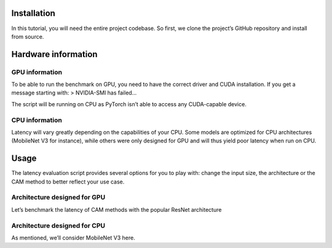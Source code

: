 Installation
============

In this tutorial, you will need the entire project codebase. So first,
we clone the project’s GitHub repository and install from source.

.. code-block::python

    >>> !git clone https://github.com/frgfm/torch-cam.git
    >>> !pip install -e torch-cam/.


Hardware information
====================

GPU information
---------------

To be able to run the benchmark on GPU, you need to have the correct
driver and CUDA installation. If you get a message starting with: >
NVIDIA-SMI has failed…

The script will be running on CPU as PyTorch isn’t able to access any
CUDA-capable device.

.. code-block::python

    >>> !nvidia-smi
    NVIDIA-SMI has failed because it couldn't communicate with the NVIDIA driver. Make sure that the latest NVIDIA driver is installed and running.


CPU information
---------------

Latency will vary greatly depending on the capabilities of your CPU.
Some models are optimized for CPU architectures (MobileNet V3 for
instance), while others were only designed for GPU and will thus yield
poor latency when run on CPU.

.. code-block::python

    >>> !lscpu
    Architecture:        x86_64
    CPU op-mode(s):      32-bit, 64-bit
    Byte Order:          Little Endian
    CPU(s):              2
    On-line CPU(s) list: 0,1
    Thread(s) per core:  2
    Core(s) per socket:  1
    Socket(s):           1
    NUMA node(s):        1
    Vendor ID:           AuthenticAMD
    CPU family:          23
    Model:               49
    Model name:          AMD EPYC 7B12
    Stepping:            0
    CPU MHz:             2249.998
    BogoMIPS:            4499.99
    Hypervisor vendor:   KVM
    Virtualization type: full
    L1d cache:           32K
    L1i cache:           32K
    L2 cache:            512K
    L3 cache:            16384K
    NUMA node0 CPU(s):   0,1
    Flags:               fpu vme de pse tsc msr pae mce cx8 apic sep mtrr pge mca cmov pat pse36 clflush mmx fxsr sse sse2 ht syscall nx mmxext fxsr_opt pdpe1gb rdtscp lm constant_tsc rep_good nopl nonstop_tsc cpuid extd_apicid tsc_known_freq pni pclmulqdq ssse3 fma cx16 sse4_1 sse4_2 movbe popcnt aes xsave avx f16c rdrand hypervisor lahf_lm cmp_legacy cr8_legacy abm sse4a misalignsse 3dnowprefetch osvw topoext ssbd ibrs ibpb stibp vmmcall fsgsbase tsc_adjust bmi1 avx2 smep bmi2 rdseed adx smap clflushopt clwb sha_ni xsaveopt xsavec xgetbv1 clzero xsaveerptr arat npt nrip_save umip rdpid


Usage
=====

The latency evaluation script provides several options for you to play
with: change the input size, the architecture or the CAM method to
better reflect your use case.

.. code-block::python

    >>> !cd torch-cam/ && python scripts/eval_latency.py --help
    usage: eval_latency.py [-h] [--arch ARCH] [--size SIZE]
                           [--class-idx CLASS_IDX] [--device DEVICE] [--it IT]
                           method
    
    CAM method latency benchmark
    
    positional arguments:
      method                CAM method to use
    
    optional arguments:
      -h, --help            show this help message and exit
      --arch ARCH           Name of the torchvision architecture (default:
                            resnet18)
      --size SIZE           The image input size (default: 224)
      --class-idx CLASS_IDX
                            Index of the class to inspect (default: 232)
      --device DEVICE       Default device to perform computation on (default:
                            None)
      --it IT               Number of iterations to run (default: 100)


Architecture designed for GPU
-----------------------------

Let’s benchmark the latency of CAM methods with the popular ResNet
architecture

.. code-block::python

    >>> !cd torch-cam/ && python scripts/eval_latency.py SmoothGradCAMpp --arch resnet18
    Downloading: "https://download.pytorch.org/models/resnet18-f37072fd.pth" to /root/.cache/torch/hub/checkpoints/resnet18-f37072fd.pth
    100% 44.7M/44.7M [00:00<00:00, 85.9MB/s]
    /usr/local/lib/python3.7/dist-packages/torch/nn/functional.py:718: UserWarning: Named tensors and all their associated APIs are an experimental feature and subject to change. Please do not use them for anything important until they are released as stable. (Triggered internally at  /pytorch/c10/core/TensorImpl.h:1156.)
      return torch.max_pool2d(input, kernel_size, stride, padding, dilation, ceil_mode)
    WARNING:root:no value was provided for `target_layer`, thus set to 'layer4'.
    SmoothGradCAMpp w/ resnet18 (100 runs on (224, 224) inputs)
    mean 1143.17ms, std 36.79ms


.. code-block::python

    >>> !cd torch-cam/ && python scripts/eval_latency.py LayerCAM --arch resnet18
    /usr/local/lib/python3.7/dist-packages/torch/nn/functional.py:718: UserWarning: Named tensors and all their associated APIs are an experimental feature and subject to change. Please do not use them for anything important until they are released as stable. (Triggered internally at  /pytorch/c10/core/TensorImpl.h:1156.)
      return torch.max_pool2d(input, kernel_size, stride, padding, dilation, ceil_mode)
    WARNING:root:no value was provided for `target_layer`, thus set to 'layer4'.
    LayerCAM w/ resnet18 (100 runs on (224, 224) inputs)
    mean 189.64ms, std 8.82ms


Architecture designed for CPU
-----------------------------

As mentioned, we’ll consider MobileNet V3 here.

.. code-block::python

    >>> !cd torch-cam/ && python scripts/eval_latency.py SmoothGradCAMpp --arch mobilenet_v3_large
    Downloading: "https://download.pytorch.org/models/mobilenet_v3_large-8738ca79.pth" to /root/.cache/torch/hub/checkpoints/mobilenet_v3_large-8738ca79.pth
    100% 21.1M/21.1M [00:00<00:00, 71.5MB/s]
    WARNING:root:no value was provided for `target_layer`, thus set to 'features.4.block.1'.
    SmoothGradCAMpp w/ mobilenet_v3_large (100 runs on (224, 224) inputs)
    mean 762.18ms, std 26.95ms


.. code-block::python

    >>> !cd torch-cam/ && python scripts/eval_latency.py LayerCAM --arch mobilenet_v3_large
    WARNING:root:no value was provided for `target_layer`, thus set to 'features.4.block.1'.
    LayerCAM w/ mobilenet_v3_large (100 runs on (224, 224) inputs)
    mean 148.76ms, std 7.86ms

